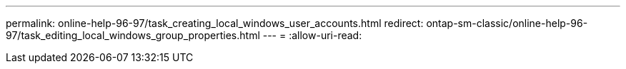 ---
permalink: online-help-96-97/task_creating_local_windows_user_accounts.html 
redirect: ontap-sm-classic/online-help-96-97/task_editing_local_windows_group_properties.html 
---
= 
:allow-uri-read: 


